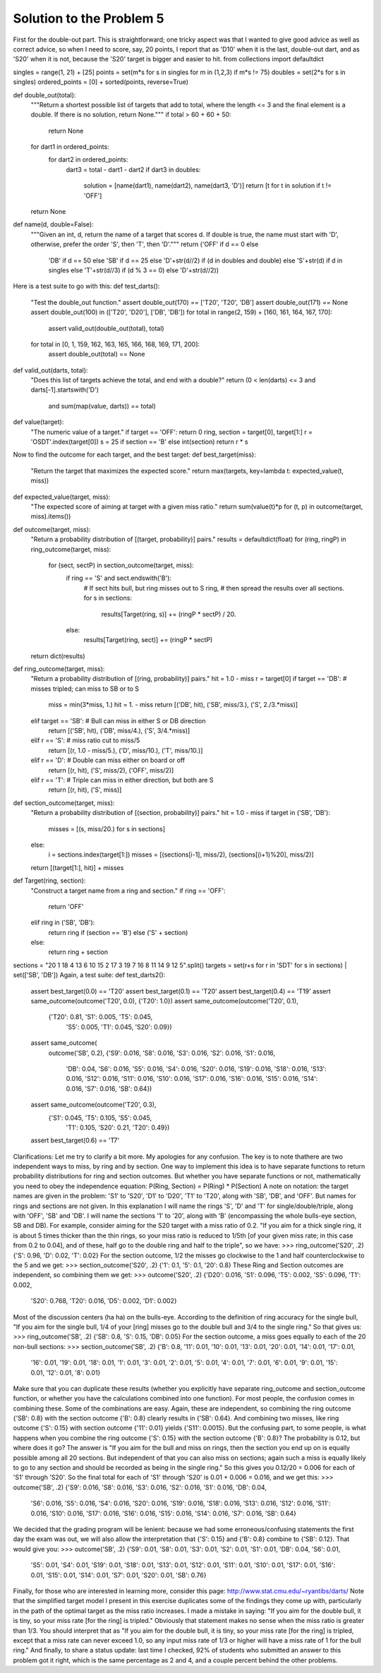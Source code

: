 *************************
Solution to the Problem 5
*************************

First for the double-out part. This is straightforward; one tricky aspect was that I wanted to give good advice as well as correct advice, so when I need to score, say, 20 points, I report that as 'D10' when it is the last, double-out dart, and as 'S20' when it is not, because the 'S20' target is bigger and easier to hit.
from collections import defaultdict

singles = range(1, 21) + [25]
points = set(m*s for s in singles for m in (1,2,3) if m*s != 75)
doubles = set(2*s for s in singles)
ordered_points = [0] + sorted(points, reverse=True)

def double_out(total):
    """Return a shortest possible list of targets that add to total,
    where the length <= 3 and the final element is a double.
    If there is no solution, return None."""
    if total > 60 + 60 + 50:
        return None
    for dart1 in ordered_points:
        for dart2 in ordered_points:
            dart3 = total - dart1 - dart2
            if dart3 in doubles:
                solution = [name(dart1), name(dart2), name(dart3, 'D')]
                return [t for t in solution if t != 'OFF']
    return None

def name(d, double=False):
    """Given an int, d, return the name of a target that scores d.
    If double is true, the name must start with 'D', otherwise,
    prefer the order 'S', then 'T', then 'D'."""
    return ('OFF' if d == 0 else
            'DB' if d == 50 else
            'SB' if d == 25 else
            'D'+str(d//2) if (d in doubles and double) else
            'S'+str(d) if d in singles else
            'T'+str(d//3) if (d % 3 == 0) else
            'D'+str(d//2))
Here is a test suite to go with this:
def test_darts():
    "Test the double_out function."
    assert double_out(170) == ['T20', 'T20', 'DB']
    assert double_out(171) == None
    assert double_out(100) in (['T20', 'D20'], ['DB', 'DB'])
    for total in range(2, 159) + [160, 161, 164, 167, 170]:
        assert valid_out(double_out(total), total)
    for total in [0, 1, 159, 162, 163, 165, 166, 168, 169, 171, 200]:
        assert double_out(total) == None

def valid_out(darts, total):
    "Does this list of targets achieve the total, and end with a double?"
    return (0 < len(darts) <= 3 and darts[-1].startswith('D')
            and sum(map(value, darts)) == total)

def value(target):
    "The numeric value of a target."
    if target == 'OFF': return 0
    ring, section = target[0], target[1:]
    r = 'OSDT'.index(target[0])
    s = 25 if section == 'B' else int(section)
    return r * s
Now to find the outcome for each target, and the best target:
def best_target(miss):
    "Return the target that maximizes the expected score."
    return max(targets, key=lambda t: expected_value(t, miss))

def expected_value(target, miss):
    "The expected score of aiming at target with a given miss ratio."
    return sum(value(t)*p for (t, p) in outcome(target, miss).items())

def outcome(target, miss):
    "Return a probability distribution of [(target, probability)] pairs."
    results = defaultdict(float)
    for (ring, ringP) in ring_outcome(target, miss):
        for (sect, sectP) in section_outcome(target, miss):
            if ring == 'S' and sect.endswith('B'):
                # If sect hits bull, but ring misses out to S ring,
                # then spread the results over all sections.
                for s in sections:
                    results[Target(ring, s)] += (ringP * sectP) / 20.
            else:
                results[Target(ring, sect)] += (ringP * sectP)
    return dict(results)

def ring_outcome(target, miss):
    "Return a probability distribution of [(ring, probability)] pairs."
    hit = 1.0 - miss
    r = target[0]
    if target == 'DB': # misses tripled; can miss to SB or to S
        miss = min(3*miss, 1.)
        hit = 1. - miss
        return [('DB', hit), ('SB', miss/3.), ('S', 2./3.*miss)]
    elif target == 'SB': # Bull can miss in either S or DB direction
        return [('SB', hit), ('DB', miss/4.), ('S', 3/4.*miss)]
    elif r == 'S': # miss ratio cut to miss/5
        return [(r, 1.0 - miss/5.), ('D', miss/10.), ('T', miss/10.)]
    elif r == 'D': # Double can miss either on board or off
        return [(r, hit), ('S', miss/2), ('OFF', miss/2)]
    elif r == 'T': # Triple can miss in either direction, but both are S
        return [(r, hit), ('S', miss)]

def section_outcome(target, miss):
    "Return a probability distribution of [(section, probability)] pairs."
    hit = 1.0 - miss
    if target in ('SB', 'DB'):
        misses = [(s, miss/20.) for s in sections]
    else:
        i = sections.index(target[1:])
        misses = [(sections[i-1], miss/2), (sections[(i+1)%20], miss/2)]
    return  [(target[1:], hit)] + misses

def Target(ring, section):
    "Construct a target name from a ring and section."
    if ring == 'OFF':
        return 'OFF'
    elif ring in ('SB', 'DB'):
        return ring if (section == 'B') else ('S' + section)
    else:
        return ring + section

sections = "20 1 18 4 13 6 10 15 2 17 3 19 7 16 8 11 14 9 12 5".split()
targets = set(r+s for r in 'SDT' for s in sections) | set(['SB', 'DB'])
Again, a test suite:
def test_darts2():
    assert best_target(0.0) == 'T20'
    assert best_target(0.1) == 'T20'
    assert best_target(0.4) == 'T19'
    assert same_outcome(outcome('T20', 0.0), {'T20': 1.0})
    assert same_outcome(outcome('T20', 0.1), 
                        {'T20': 0.81, 'S1': 0.005, 'T5': 0.045, 
                         'S5': 0.005, 'T1': 0.045, 'S20': 0.09})
    assert same_outcome(
            outcome('SB', 0.2),
            {'S9': 0.016, 'S8': 0.016, 'S3': 0.016, 'S2': 0.016, 'S1': 0.016,
             'DB': 0.04, 'S6': 0.016, 'S5': 0.016, 'S4': 0.016, 'S20': 0.016,
             'S19': 0.016, 'S18': 0.016, 'S13': 0.016, 'S12': 0.016,
             'S11': 0.016, 'S10': 0.016, 'S17': 0.016, 'S16': 0.016, 'S15':
             0.016, 'S14': 0.016, 'S7': 0.016, 'SB': 0.64})
    assert same_outcome(outcome('T20', 0.3),
                        {'S1': 0.045, 'T5': 0.105, 'S5': 0.045,
                         'T1': 0.105, 'S20': 0.21, 'T20': 0.49})
    assert best_target(0.6) == 'T7'
Clarifications:
Let me try to clarify a bit more. My apologies for any confusion. The key is to note thathere are two independent ways to miss, by ring and by section. One way to implement this idea is to have separate functions to return probability distributions for ring and section outcomes. But whether you have separate functions or not, mathematically you need to obey the independence equation:
P(Ring, Section) = P(Ring) * P(Section)
A note on notation: the target names are given in the problem: 'S1' to 'S20', 'D1' to 'D20', 'T1' to 'T20', along with 'SB', 'DB', and 'OFF'. But names for rings and sections are not given. In this explanation I will name the rings 'S', 'D' and 'T' for single/double/triple, along with 'OFF', 'SB' and 'DB'. I will name the sections '1' to '20', along with 'B' (encompassing the whole bulls-eye section, SB and DB).
For example, consider aiming for the S20 target with a miss ratio of 0.2. "If you aim for a thick single ring, it is about 5 times thicker than the thin rings, so your miss ratio is reduced to 1/5th [of your given miss rate; in this case from 0.2 to 0.04], and of these, half go to the double ring and half to the triple", so we have:
>>> ring_outcome('S20', .2)
{'S': 0.96, 'D': 0.02, 'T': 0.02}
For the section outcome, 1/2 the misses go clockwise to the 1 and half counterclockwise to the 5 and we get:
>>> section_outcome('S20', .2)
{'1': 0.1, '5': 0.1, '20': 0.8}
These Ring and Section outcomes are independent, so combining them we get:
>>> outcome('S20', .2)
{'D20': 0.016, 'S1': 0.096, 'T5': 0.002, 'S5': 0.096, 'T1': 0.002, 
 'S20': 0.768, 'T20': 0.016, 'D5': 0.002, 'D1': 0.002}
Most of the discussion centers (ha ha) on the bulls-eye. According to the definition of ring accuracy for the single bull, "If you aim for the single bull, 1/4 of your [ring] misses go to the double bull and 3/4 to the single ring." So that gives us:
>>> ring_outcome('SB', .2)
{'SB': 0.8, 'S': 0.15, 'DB': 0.05}
For the section outcome, a miss goes equally to each of the 20 non-bull sections:
>>> section_outcome('SB', .2)
{'B': 0.8, '11': 0.01, '10': 0.01, '13': 0.01, '20': 0.01, '14': 0.01, '17': 0.01, 
 '16': 0.01, '19': 0.01, '18': 0.01, '1': 0.01, '3': 0.01, '2': 0.01, '5': 0.01, 
 '4': 0.01, '7': 0.01, '6': 0.01, '9': 0.01, '15': 0.01, '12': 0.01, '8': 0.01}
Make sure that you can duplicate these results (whether you explicitly have separate ring_outcome and section_outcome function, or whether you have the calculations combined into one function).
For most people, the confusion comes in combining these. Some of the combinations are easy. Again, these are independent, so combining the ring outcome {'SB': 0.8} with the section outcome {'B': 0.8} clearly results in {'SB': 0.64}. And combining two misses, like ring outcome {'S': 0.15} with section outcome {'11': 0.01} yields {'S11': 0.0015}.
But the confusing part, to some people, is what happens when you combine the ring outcome {'S': 0.15} with the section outcome {'B': 0.8}? The probability is 0.12, but where does it go? The answer is "If you aim for the bull and miss on rings, then the section you end up on is equally possible among all 20 sections. But independent of that you can also miss on sections; again such a miss is equally likely to go to any section and should be recorded as being in the single ring." So this gives you 0.12/20 = 0.006 for each of 'S1' through 'S20'. So the final total for each of 'S1' through 'S20' is 0.01 + 0.006 = 0.016, and we get this:
>>> outcome('SB', .2)
{'S9': 0.016, 'S8': 0.016, 'S3': 0.016, 'S2': 0.016, 'S1': 0.016, 'DB': 0.04, 
 'S6': 0.016, 'S5': 0.016, 'S4': 0.016, 'S20': 0.016, 'S19': 0.016, 'S18': 0.016, 
 'S13': 0.016, 'S12': 0.016, 'S11': 0.016, 'S10': 0.016, 'S17': 0.016, 'S16': 0.016, 
 'S15': 0.016, 'S14': 0.016, 'S7': 0.016, 'SB': 0.64}
We decided that the grading program will be lenient: because we had some erroneous/confusing statements the first day the exam was out, we will also allow the interpretation that {'S': 0.15} and {'B': 0.8} combine to {'SB': 0.12}. That would give you:
>>> outcome('SB', .2)
{'S9': 0.01, 'S8': 0.01, 'S3': 0.01, 'S2': 0.01, 'S1': 0.01, 'DB': 0.04, 'S6': 0.01, 
 'S5': 0.01, 'S4': 0.01, 'S19': 0.01, 'S18': 0.01, 'S13': 0.01, 'S12': 0.01, 'S11': 0.01,
 'S10': 0.01, 'S17': 0.01, 'S16': 0.01, 'S15': 0.01, 'S14': 0.01, 'S7': 0.01, 'S20': 0.01,
 'SB': 0.76}
Finally, for those who are interested in learning more, consider this page: http://www.stat.cmu.edu/~ryantibs/darts/ Note that the simplified target model I present in this exercise duplicates some of the findings they come up with, particularly in the path of the optimal target as the miss ratio increases.
I made a mistake in saying: "If you aim for the double bull, it is tiny, so your miss rate [for the ring] is tripled." Obviously that statement makes no sense when the miss ratio is greater than 1/3. You should interpret that as "If you aim for the double bull, it is tiny, so your miss rate [for the ring] is tripled, except that a miss rate can never exceed 1.0, so any input miss rate of 1/3 or higher will have a miss rate of 1 for the bull ring."
And finally, to share a status update: last time I checked, 92% of students who submitted an answer to this problem got it right, which is the same percentage as 2 and 4, and a couple percent behind the other problems.
